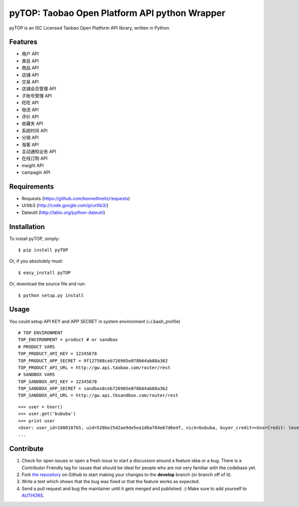 pyTOP: Taobao Open Platform API python Wrapper
=========================

pyTOP is an ISC Licensed Taobao Open Platform API library, written in Python.


Features
--------

- 用户 API
- 类目 API
- 商品 API
- 店铺 API
- 交易 API
- 店铺会员管理 API
- 子账号管理 API
- 旺旺 API
- 物流 API
- 评价 API
- 收藏夹 API
- 系统时间 API
- 分销 API
- 淘客 API
- 主动通知业务 API
- 在线订购 API
- insight API
- campagin API


Requirements
------------

- Requests (https://github.com/kennethreitz/requests)
- Urllib3 (http://code.google.com/p/urllib3/)
- Dateutil (http://labix.org/python-dateutil)

Installation
------------

To install pyTOP, simply: ::

   $ pip install pyTOP

Or, if you absolutely must: ::
   
   $ easy_install pyTOP
   
Or, download the source file and run: ::

   $ python setup.py install


Usage
-----

You could setup API KEY and APP SECRET in system environment (~/.bash_profile)
::
    # TOP ENVIRONMENT
    TOP_ENVIRONMENT = product # or sandbox
    # PRODUCT VARS
    TOP_PRODUCT_API_KEY = 12345678
    TOP_PRODUCT_APP_SECRET = 9f127588ceb726905e078b64ab88a362
    TOP_PRODUCT_API_URL = http://gw.api.taobao.com/router/rest
    # SANDBOX VARS
    TOP_SANDBOX_API_KEY = 12345678
    TOP_SANDBOX_APP_SECRET = sandbox8ceb726905e078b64ab88a362
    TOP_SANDBOX_API_URL = http://gw.api.tbsandbox.com/router/rest

::

    >>> user = User()
    >>> user.get('bububa')
    >>> print user
    <User: user_id=180018765, uid=520be25d2ae9de5ea1d6a784e67d6edf, nick=bububa, buyer_credit=<UserCredit: level=0, score=0, total_num=0, good_num=0>, seller_credit=<UserCredit: level=0, score=0, total_num=0, good_num=0>, created=2011-11-21 15:11:47, last_visit=2011-11-21 15:12:07, type=C, has_shop=False, is_lightning_consignment=False>
    ...


Contribute
----------

#. Check for open issues or open a fresh issue to start a discussion around a feature idea or a bug. There is a Contributor Friendly tag for issues that should be ideal for people who are not very familiar with the codebase yet.
#. Fork `the repository`_ on Github to start making your changes to the **develop** branch (or branch off of it).
#. Write a test which shows that the bug was fixed or that the feature works as expected.
#. Send a pull request and bug the maintainer until it gets merged and published. :) Make sure to add yourself to AUTHORS_.

.. _`the repository`: http://github.com/bububa/pyTOP
.. _AUTHORS: http://github.com/bububa/pyTOP/blob/master/AUTHORS
